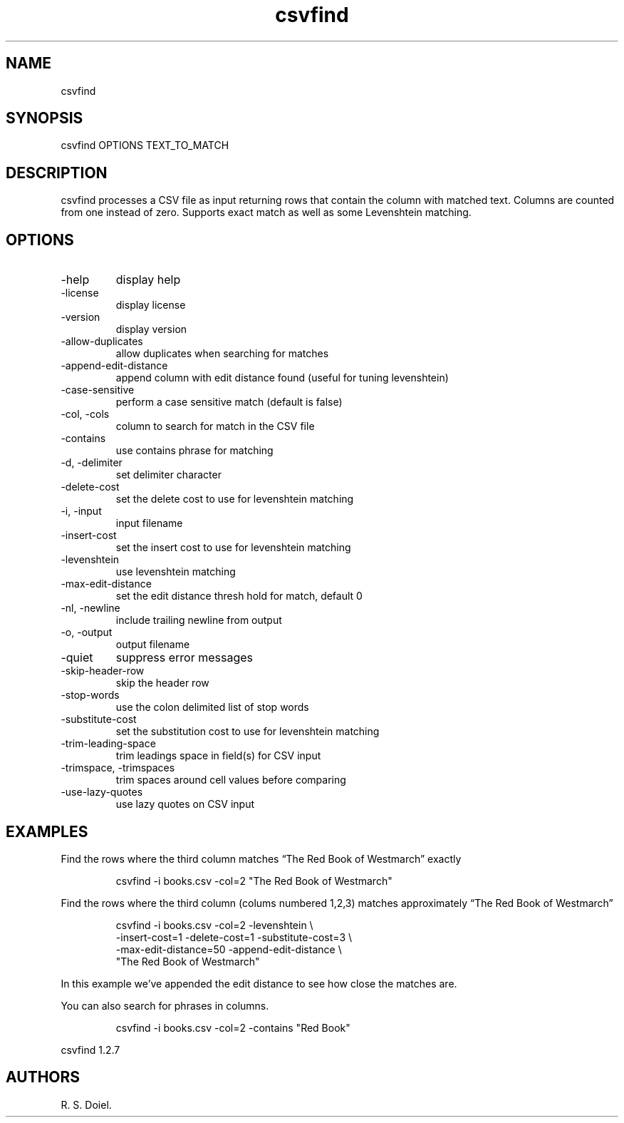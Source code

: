.\" Automatically generated by Pandoc 3.1.12
.\"
.TH "csvfind" "1" "2024\-02\-27" "user manual" "version 1.2.7 a2bbe4b"
.SH NAME
csvfind
.SH SYNOPSIS
csvfind OPTIONS TEXT_TO_MATCH
.SH DESCRIPTION
csvfind processes a CSV file as input returning rows that contain the
column with matched text.
Columns are counted from one instead of zero.
Supports exact match as well as some Levenshtein matching.
.SH OPTIONS
.TP
\-help
display help
.TP
\-license
display license
.TP
\-version
display version
.TP
\-allow\-duplicates
allow duplicates when searching for matches
.TP
\-append\-edit\-distance
append column with edit distance found (useful for tuning levenshtein)
.TP
\-case\-sensitive
perform a case sensitive match (default is false)
.TP
\-col, \-cols
column to search for match in the CSV file
.TP
\-contains
use contains phrase for matching
.TP
\-d, \-delimiter
set delimiter character
.TP
\-delete\-cost
set the delete cost to use for levenshtein matching
.TP
\-i, \-input
input filename
.TP
\-insert\-cost
set the insert cost to use for levenshtein matching
.TP
\-levenshtein
use levenshtein matching
.TP
\-max\-edit\-distance
set the edit distance thresh hold for match, default 0
.TP
\-nl, \-newline
include trailing newline from output
.TP
\-o, \-output
output filename
.TP
\-quiet
suppress error messages
.TP
\-skip\-header\-row
skip the header row
.TP
\-stop\-words
use the colon delimited list of stop words
.TP
\-substitute\-cost
set the substitution cost to use for levenshtein matching
.TP
\-trim\-leading\-space
trim leadings space in field(s) for CSV input
.TP
\-trimspace, \-trimspaces
trim spaces around cell values before comparing
.TP
\-use\-lazy\-quotes
use lazy quotes on CSV input
.SH EXAMPLES
Find the rows where the third column matches \[lq]The Red Book of
Westmarch\[rq] exactly
.IP
.EX
    csvfind \-i books.csv \-col=2 \[dq]The Red Book of Westmarch\[dq]
.EE
.PP
Find the rows where the third column (colums numbered 1,2,3) matches
approximately \[lq]The Red Book of Westmarch\[rq]
.IP
.EX
    csvfind \-i books.csv \-col=2 \-levenshtein \[rs]
       \-insert\-cost=1 \-delete\-cost=1 \-substitute\-cost=3 \[rs]
       \-max\-edit\-distance=50 \-append\-edit\-distance \[rs]
       \[dq]The Red Book of Westmarch\[dq]
.EE
.PP
In this example we\[cq]ve appended the edit distance to see how close
the matches are.
.PP
You can also search for phrases in columns.
.IP
.EX
    csvfind \-i books.csv \-col=2 \-contains \[dq]Red Book\[dq]
.EE
.PP
csvfind 1.2.7
.SH AUTHORS
R. S. Doiel.
